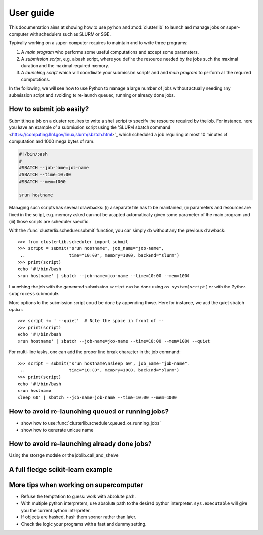 ==========
User guide
==========

This documentation aims at showing how to use python and :mod:`clusterlib` to
launch and manage jobs on super-computer with schedulers such as SLURM or SGE.

Typically working on a super-computer requires to maintain and to write
three programs:

1. A *main program* who performs some useful computations and accept some
   parameters.
2. A *submission script*, e.g. a bash script, where you define the resource
   needed by the jobs such the maximal duration and the maximal required
   memory.
3. A *launching script* which will coordinate your submission scripts and
   and *main program* to perform all the required computations.

In the following, we will see how to use Python to manage a large number of
jobs without actually needing any submission script and avoiding to re-launch
queued, running or already done jobs.


How to submit job easily?
-------------------------

Submitting a job on a cluster requires to write a shell script to specify the
resource required by the job. For instance, here you have an example of
a submission script using the
'SLURM sbatch command <https://computing.llnl.gov/linux/slurm/sbatch.html>'_
which scheduled a job requiring at most 10 minutes of computation and 1000 mega
bytes of ram.

.. code-block:: bash

    #!/bin/bash
    #
    #SBATCH --job-name=job-name
    #SBATCH --time=10:00
    #SBATCH --mem=1000

    srun hostname

Managing such scripts has several drawbacks: (i) a separate file has to be
maintained, (ii) parameters and resources are fixed in the script, e.g. memory
asked can not be adapted automatically given some parameter of the main program
and (iii) those scripts are scheduler specific.

With the :func:`clusterlib.scheduler.submit` function, you can simply do
without any the previous drawback::

    >>> from clusterlib.scheduler import submit
    >>> script = submit("srun hostname", job_name="job-name",
    ...                 time="10:00", memory=1000, backend="slurm")
    >>> print(script)
    echo '#!/bin/bash
    srun hostname' | sbatch --job-name=job-name --time=10:00 --mem=1000

Launching the job with the generated submission ``script`` can be done using
``os.system(script)`` or with the Python ``subprocess`` submodule.

More options to the submission script could be done by appending those. Here
for instance, we add the quiet sbatch option::

    >>> script += ' --quiet'  # Note the space in front of --
    >>> print(script)
    echo '#!/bin/bash
    srun hostname' | sbatch --job-name=job-name --time=10:00 --mem=1000 --quiet

For multi-line tasks, one can add the proper line break character
in the job command::

    >>> script = submit("srun hostname\nsleep 60", job_name="job-name",
    ...                 time="10:00", memory=1000, backend="slurm")
    >>> print(script)
    echo '#!/bin/bash
    srun hostname
    sleep 60' | sbatch --job-name=job-name --time=10:00 --mem=1000

How to avoid re-launching queued or running jobs?
-------------------------------------------------

- show how to use :func:`clusterlib.scheduler.queued_or_running_jobs`
- show how to generate unique name


How to avoid re-launching already done jobs?
--------------------------------------------

Using the storage module or the joblib.call_and_shelve


A full fledge scikit-learn example
----------------------------------



More tips when working on supercomputer
---------------------------------------

- Refuse the temptation to guess: work with absolute path.
- With multiple python interpreters, use absolute path to the desired python
  interpreter. ``sys.executable`` will give you the current python interpreter.
- If objects are hashed, hash them sooner rather than later.
- Check the logic your programs with a fast and dummy setting.
